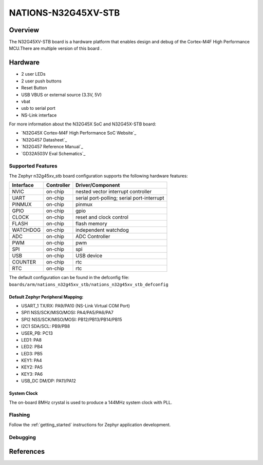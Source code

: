 .. _n32g45xv_stb:

NATIONS-N32G45XV-STB
########################

Overview
********

The N32G45XV-STB board is a hardware platform that enables design and debug
of the Cortex-M4F High Performance MCU.There are multiple version of this board .

.. image:: img/n32g45xv_stb.jpg
     :align: center
     :alt: n32g45xv_stb



Hardware
********
- 2 user LEDs
- 2 user push buttons
- Reset Button
- USB VBUS or external source (3.3V, 5V)
- vbat
- usb to serial port
- NS-Link interface


For more information about the N32G45X SoC and N32G45X-STB board:

- `N32G45X Cortex-M4F High Performance SoC Website`_
- `N32G457 Datasheet`_
- `N32G457 Reference Manual`_
- `GD32A503V Eval Schematics`_




Supported Features
==================

The Zephyr n32g45xv_stb board configuration supports the following hardware features:

+-----------+------------+-------------------------------------+
| Interface | Controller | Driver/Component                    |
+===========+============+=====================================+
| NVIC      | on-chip    | nested vector interrupt controller  |
+-----------+------------+-------------------------------------+
| UART      | on-chip    | serial port-polling;                |
|           |            | serial port-interrupt               |
+-----------+------------+-------------------------------------+
| PINMUX    | on-chip    | pinmux                              |
+-----------+------------+-------------------------------------+
| GPIO      | on-chip    | gpio                                |
+-----------+------------+-------------------------------------+
| CLOCK     | on-chip    | reset and clock control             |
+-----------+------------+-------------------------------------+
| FLASH     | on-chip    | flash memory                        |
+-----------+------------+-------------------------------------+
| WATCHDOG  | on-chip    | independent watchdog                |
+-----------+------------+-------------------------------------+
| ADC       | on-chip    | ADC Controller                      |
+-----------+------------+-------------------------------------+
| PWM       | on-chip    | pwm                                 |
+-----------+------------+-------------------------------------+
| SPI       | on-chip    | spi                                 |
+-----------+------------+-------------------------------------+
| USB       | on-chip    | USB device                          |
+-----------+------------+-------------------------------------+
| COUNTER   | on-chip    | rtc                                 |
+-----------+------------+-------------------------------------+
| RTC       | on-chip    | rtc                                 |
+-----------+------------+-------------------------------------+


The default configuration can be found in the defconfig file:
``boards/arm/nations_n32g45xv_stb/nations_n32g45xv_stb_defconfig``




Default Zephyr Peripheral Mapping:
----------------------------------

- USART_1 TX/RX: PA9/PA10 (NS-Link Virtual COM Port)

- SPI1 NSS/SCK/MISO/MOSI: PA4/PA5/PA6/PA7
- SPI2 NSS/SCK/MISO/MOSI: PB12/PB13/PB14/PB15
- I2C1 SDA/SCL: PB9/PB8
- USER_PB: PC13
- LED1: PA8
- LED2: PB4
- LED3: PB5
- KEY1: PA4
- KEY2: PA5
- KEY3: PA6
- USB_DC DM/DP: PA11/PA12



System Clock
------------

The on-board 8MHz crystal is used to produce a 144MHz system clock with PLL.





Flashing
========

Follow the :ref:`getting_started` instructions for Zephyr application
development.


Debugging
=========



References
**********

.. Nationstech Cortex-M4 High Performance SoC Website:
	https://www.nationstech.com/N32G457/



